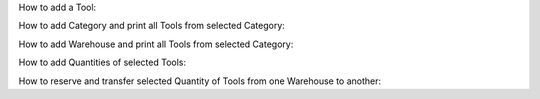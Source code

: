 ﻿How to add a Tool:

How to add Category and print all Tools from selected Category:

How to add Warehouse and print all Tools from selected Category:

How to add Quantities of selected Tools:

How to reserve and transfer selected Quantity of Tools from one Warehouse to another:
